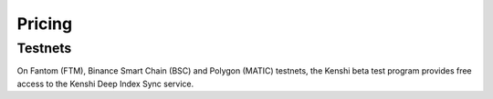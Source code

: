 Pricing
=======

Testnets
--------

On Fantom (FTM), Binance Smart Chain (BSC) and Polygon (MATIC) testnets, the Kenshi beta test program provides free access to
the Kenshi Deep Index Sync service.
